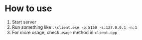 * How to use
1. Start server
2. Run something like =.\client.exe -p:5150 -s:127.0.0.1 -n:1=
3. For more usage, check =usage= method in =client.cpp=